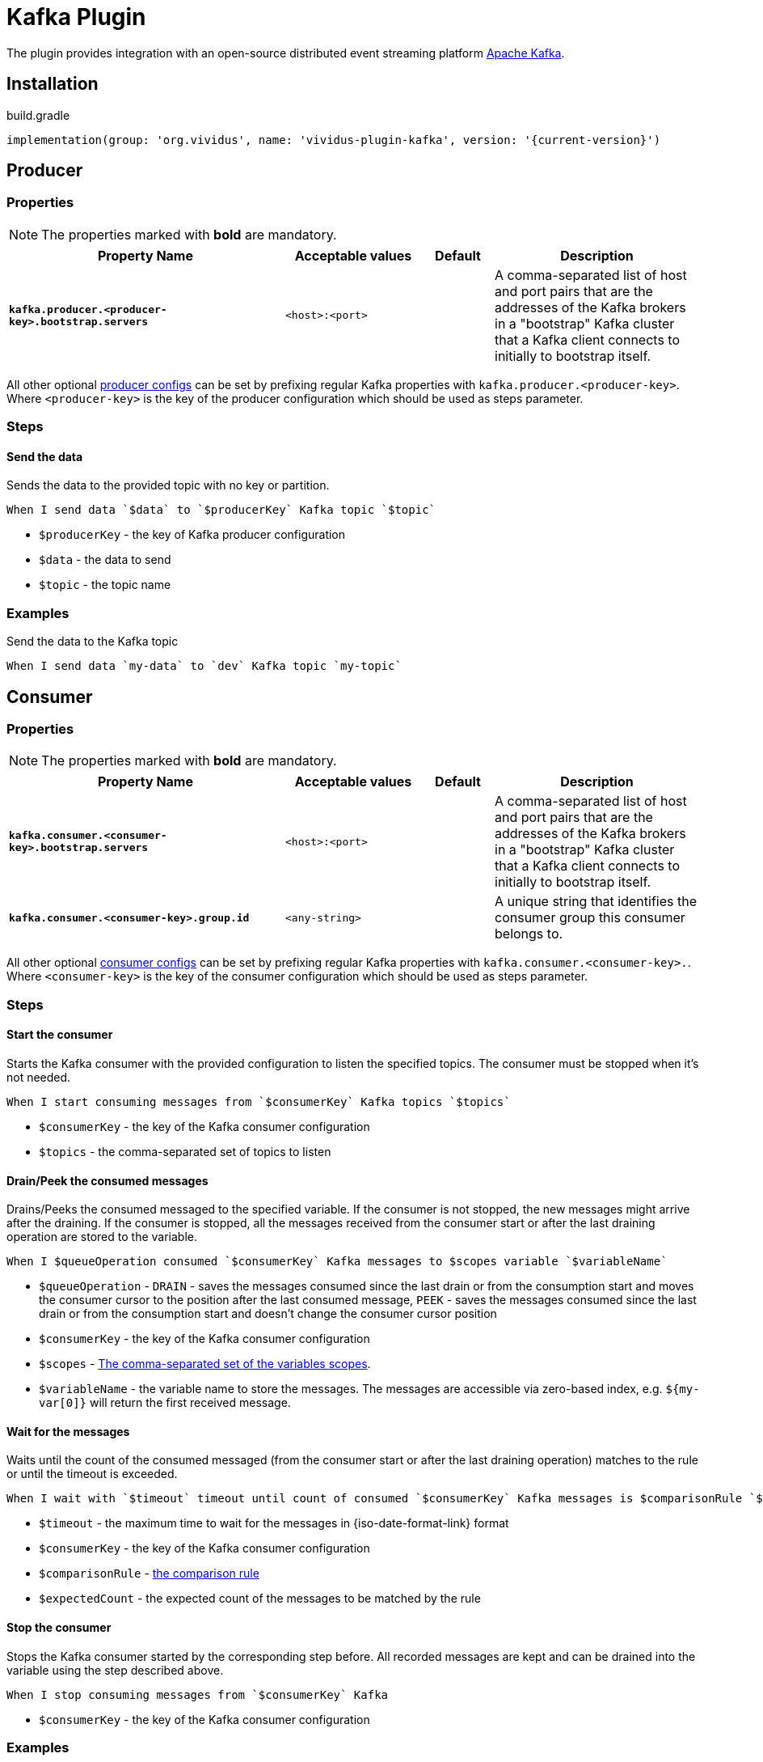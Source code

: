 = Kafka Plugin

The plugin provides integration with an open-source distributed event streaming platform https://kafka.apache.org/[Apache Kafka].

== Installation

.build.gradle
[source,gradle,subs="attributes+"]
----
implementation(group: 'org.vividus', name: 'vividus-plugin-kafka', version: '{current-version}')
----

== Producer
=== Properties

NOTE: The properties marked with *bold* are mandatory.

[cols="4,2,1,3", options="header"]
|===
|Property Name
|Acceptable values
|Default
|Description

|[subs=+quotes]`*kafka.producer.<producer-key>.bootstrap.servers*`
|`<host>:<port>`
|
|A comma-separated list of host and port pairs that are the addresses of the Kafka brokers in a "bootstrap" Kafka cluster that a Kafka client connects to initially to bootstrap itself.

|===

All other optional https://kafka.apache.org/documentation/#producerconfigs[producer configs] can be set by prefixing regular Kafka properties with `kafka.producer.<producer-key>`.
Where `<producer-key>` is the key of the producer configuration which should be used as steps parameter.

=== Steps

==== *Send the data*

Sends the data to the provided topic with no key or partition.

[source,gherkin]
----
When I send data `$data` to `$producerKey` Kafka topic `$topic`
----
* `$producerKey` - the key of Kafka producer configuration
* `$data` - the data to send
* `$topic` - the topic name

=== Examples

.Send the data to the Kafka topic
[source,gherkin]
----
When I send data `my-data` to `dev` Kafka topic `my-topic`
----

== Consumer
=== Properties

NOTE: The properties marked with *bold* are mandatory.

[cols="4,2,1,3", options="header"]
|===
|Property Name
|Acceptable values
|Default
|Description

|[subs=+quotes]`*kafka.consumer.<consumer-key>.bootstrap.servers*`
|`<host>:<port>`
|
|A comma-separated list of host and port pairs that are the addresses of the Kafka brokers in a "bootstrap" Kafka cluster that a Kafka client connects to initially to bootstrap itself.

|[subs=+quotes]`*kafka.consumer.<consumer-key>.group.id*`
|`<any-string>`
|
|A unique string that identifies the consumer group this consumer belongs to.

|===

All other optional https://kafka.apache.org/documentation/#consumerconfigs[consumer configs] can be set by prefixing regular Kafka properties with `kafka.consumer.<consumer-key>.`.
Where `<consumer-key>` is the key of the consumer configuration which should be used as steps parameter.

=== Steps

==== *Start the consumer*

Starts the Kafka consumer with the provided configuration to listen the specified topics. The consumer must be stopped when it's not needed.

[source,gherkin]
----
When I start consuming messages from `$consumerKey` Kafka topics `$topics`
----
* `$consumerKey` - the key of the Kafka consumer configuration
* `$topics` - the comma-separated set of topics to listen

==== *Drain/Peek the consumed messages*

Drains/Peeks the consumed messaged to the specified variable. If the consumer is not stopped, the new messages might arrive after the draining. If the consumer is stopped, all the messages received from the consumer start or after the last draining operation are stored to the variable.

[source,gherkin]
----
When I $queueOperation consumed `$consumerKey` Kafka messages to $scopes variable `$variableName`
----
* `$queueOperation` -  `DRAIN` - saves the messages consumed since the last drain or from the consumption start and moves the consumer cursor to the position after the last consumed message, `PEEK` - saves the messages consumed since the last drain or from the consumption start and doesn't change the consumer cursor position
* `$consumerKey` - the key of the Kafka consumer configuration
* `$scopes` - xref:commons:variables.adoc#_scopes[The comma-separated set of the variables scopes].
* `$variableName` - the variable name to store the messages. The messages are accessible via zero-based index, e.g. `${my-var[0]}` will return the first received message.

==== *Wait for the messages*

Waits until the count of the consumed messaged (from the consumer start or after the last draining operation) matches to the rule or until the timeout is exceeded.

[source,gherkin]
----
When I wait with `$timeout` timeout until count of consumed `$consumerKey` Kafka messages is $comparisonRule `$expectedCount`
----
* `$timeout` - the maximum time to wait for the messages in {iso-date-format-link} format
* `$consumerKey` - the key of the Kafka consumer configuration
* `$comparisonRule` - xref:parameters:comparison-rule.adoc[the comparison rule]
* `$expectedCount` - the expected count of the messages to be matched by the rule

==== *Stop the consumer*

Stops the Kafka consumer started by the corresponding step before. All recorded messages are kept and can be drained into the variable using the step described above.

[source,gherkin]
----
When I stop consuming messages from `$consumerKey` Kafka
----
* `$consumerKey` - the key of the Kafka consumer configuration

=== Examples

.Consume messages from the Kafka topic
[source,gherkin]
----
When I start consuming messages from `dev` Kafka topics `my-topic-1, my-topic-2`
!-- Perform any actions triggering the publishing of messages to Kafka
When I wait with `PT30S` timeout until count of consumed `dev` Kafka messages is greater than `1`
When I stop consuming messages from `dev` Kafka
When I drain consumed Kafka messages to scenario variable `consumed-messages`
Then `${consumed-messages[0]}` is equal to `some-expected-message`
----

.Drain messages while listener is rinning
[source,gherkin]
----
When I start consuming messages from `prod` Kafka topics `my-topic-1, my-topic-2`
!-- Perform any actions triggering the publishing of messages to Kafka
When I drain consumed `prod` Kafka messages to scenario variable `messages-after-action-X`
!-- Perform more actions triggering the publishing of messages to Kafka
When I drain consumed `prod` Kafka messages to scenario variable `messages-after-action-Y`
When I stop consuming messages from `prod` Kafka
----

.Peek messages while listener is rinning
[source,gherkin]
----
When I start consuming messages from `prod` Kafka topics `my-topic-1, my-topic-2`
!-- Perform any actions triggering the publishing of messages to Kafka
When I drain consumed `prod` Kafka messages to scenario variable `messages-after-action-X`
!-- Perform more actions triggering the publishing of messages to Kafka
When I peek consumed `prod` Kafka messages to scenario variable `messages-after-action-Y`
When I stop consuming messages from `prod` Kafka
----
